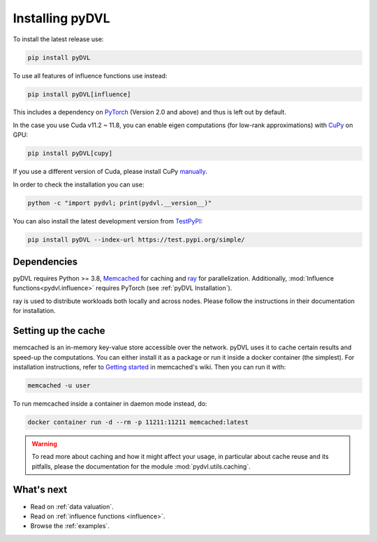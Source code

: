 .. _pyDVL Installation:

================
Installing pyDVL
================

To install the latest release use:

.. code-block:: shell

    pip install pyDVL

To use all features of influence functions use instead:

.. code-block:: shell

    pip install pyDVL[influence]

This includes a dependency on `PyTorch <https://pytorch.org/>`_ (Version 2.0 and above) and thus is left
out by default.

In the case you use Cuda v11.2 ~ 11.8, you can enable eigen computations (for low-rank approximations)
with `CuPy <https://docs.cupy.dev/en/stable/index.html>`_ on GPU:

.. code-block:: shell

    pip install pyDVL[cupy]

If you use a different version of Cuda, please install CuPy `manually <https://docs.cupy.dev/en/stable/install.html>`_.

In order to check the installation you can use:

.. code-block:: shell

    python -c "import pydvl; print(pydvl.__version__)"

You can also install the latest development version from
`TestPyPI <https://test.pypi.org/project/pyDVL/>`_:

.. code-block:: shell

    pip install pyDVL --index-url https://test.pypi.org/simple/

Dependencies
============

pyDVL requires Python >= 3.8, `Memcached <https://memcached.org/>`_ for caching
and `ray <https://ray.io>`_ for parallelization. Additionally,
:mod:`Influence functions<pydvl.influence>` requires PyTorch (see
:ref:`pyDVL Installation`).

ray is used to distribute workloads both locally and across nodes. Please follow
the instructions in their documentation for installation.

.. _caching setup:

Setting up the cache
====================

memcached is an in-memory key-value store accessible over the network. pyDVL
uses it to cache certain results and speed-up the computations. You can either
install it as a package or run it inside a docker container (the simplest). For
installation instructions, refer to `Getting started
<https://github.com/memcached/memcached/wiki#getting-started>`_ in memcached's
wiki. Then you can run it with:

.. code-block:: shell

   memcached -u user

To run memcached inside a container in daemon mode instead, do:

.. code-block:: shell

    docker container run -d --rm -p 11211:11211 memcached:latest

.. warning::
   To read more about caching and how it might affect your usage, in particular
   about cache reuse and its pitfalls, please the documentation for the module
   :mod:`pydvl.utils.caching`.

What's next
===========

- Read on :ref:`data valuation`.
- Read on :ref:`influence functions <influence>`.
- Browse the :ref:`examples`.
